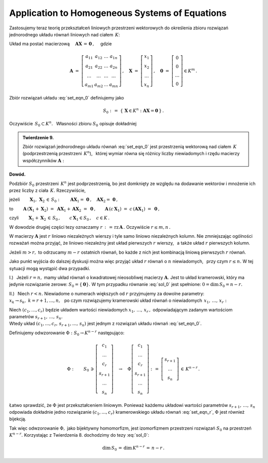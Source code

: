 
Application to Homogeneous Systems of Equations
-----------------------------------------------

Zastosujemy teraz teorię przekształceń liniowych przestrzeni wektorowych do określenia 
zbioru rozwiązań jednorodnego układu równań liniowych nad ciałem :math:`\,K`:

.. math::
   :label: set_eqn_0

   \begin{array}{r}
      a_{11}\,x_1\; + \ \,a_{12}\,x_2\; + \ \,\ldots\  + \ \;a_{1n}\,x_n \ \, = \ \ 0  \\
      a_{21}\,x_1\; + \ \,a_{22}\,x_2\; + \ \,\ldots\  + \ \;a_{2n}\,x_n \ \, = \ \ 0  \\
      \qquad\qquad\,\ldots\qquad\quad\ldots\qquad\quad\ldots\qquad\ldots\qquad\ \ \,\ldots   \\
      a_{m1}\,x_1\; + \ \,a_{m2}\,x_2\; + \ \,\ldots\  + \ \;a_{mn}\,x_n \ \, = \ \ 0
   \end{array}

Układ ma postać macierzową 
:math:`\quad\boldsymbol{A}\boldsymbol{X}\,=\,\boldsymbol{0}\,,\quad` gdzie 

.. math::

   \boldsymbol{A}\ =\ \left[\begin{array}{cccc}
                            a_{11} & a_{12} & \ldots & a_{1n} \\
                            a_{21} & a_{22} & \ldots & a_{2n} \\
                            \ldots & \ldots & \ldots & \ldots \\
                            a_{m1} & a_{m2} & \ldots & a_{mn}
                            \end{array}
                      \right]\,,\quad
   \boldsymbol{X}\ =\ 
   \left[\begin{array}{c} x_1 \\ x_2 \\ \dots \\ x_n \end{array}\right]\,,\quad
   \boldsymbol{0}\ =\ 
   \left[\begin{array}{c} 0 \\ 0 \\ \dots \\ 0 \end{array}\right]\in K^m\,.

Zbiór rozwiązań układu :eq:`set_eqn_0` definiujemy jako
 
.. math::
   
   S_0\ :\,=\ \{\,\boldsymbol{X}\in K^n:\ \boldsymbol{A}\boldsymbol{X}=\boldsymbol{0}\,\}\,.

Oczywiście :math:`\ \,S_0\subset K^n.\ \,` Własności zbioru :math:`\ S_0\ ` opisuje dokładniej

.. admonition:: Twierdzenie 9. :math:`\\`

   Zbiór rozwiązań jednorodnego układu równań :eq:`set_eqn_0` 
   jest przestrzenią wektorową nad ciałem :math:`\,K\ ` 
   (podprzestrzenią przestrzeni :math:`\,K^n`), :math:`\,` której wymiar 
   równa się różnicy liczby niewiadomych i rzędu macierzy współczynników :math:`\boldsymbol{A}:`
   
   .. math::
      :label: sol_0
      
      S_0\,<\,K^n,\qquad\dim\,S_0\,=\,n-\text{rz}\,\boldsymbol{A}\,.
   
.. gdzie :math:`\,r\ ` jest rzędem macierzy :math:`\,\boldsymbol{A}.`

**Dowód.**

Podzbiór :math:`\ S_0\ ` przestrzeni :math:`\,K^n\ ` jest podprzestrzenią,
bo jest domknięty ze względu na dodawanie wektorów i mnożenie ich przez liczby z ciała :math:`\,K.\ `
Rzeczywiście,

jeżeli :math:`\qquad\boldsymbol{X}_1,\,\boldsymbol{X}_2\,\in\,S_0:
\qquad\boldsymbol{A}\boldsymbol{X}_1=\,\boldsymbol{0}\,, 
\quad\boldsymbol{A}\boldsymbol{X}_2=\,\boldsymbol{0}\,,`

to
:math:`\qquad
\boldsymbol{A}\,(\boldsymbol{X}_1+\boldsymbol{X}_2)\ =\ 
\boldsymbol{A}\boldsymbol{X}_1+\boldsymbol{A}\boldsymbol{X}_2\ =\ 
\boldsymbol{0}\,,
\qquad
\boldsymbol{A}\,(c\,\boldsymbol{X}_1)\ =\ c\,(\boldsymbol{A}\boldsymbol{X}_1)\ =\ 
\boldsymbol{0}\,,`

czyli :math:`\qquad 
\boldsymbol{X}_1+\boldsymbol{X}_2\,\in\,S_0\,,\qquad 
c\,\boldsymbol{X}_1\in S_0\,,\quad c\in K\,.`

.. Podzbiór :math:`\,S_0\ ` przestrzeni :math:`\,K^n\ ` jest domknięty ze względu na dodawanie
   wektorów i mnożenie ich przez liczby z ciała :math:`\,K\ `

W dowodzie drugiej części tezy oznaczamy :math:`\ r\,:\,=\,\text{rz}\,\boldsymbol{A}\,.\ `
Oczywiście :math:`\ r\le m,n\,.`

W macierzy :math:`\boldsymbol{A}\ ` jest :math:`\ r\ ` liniowo niezależnych wierszy
i tyle samo liniowo niezależnych kolumn. Nie zmniejszając ogólności rozważań można przyjąć, 
że liniowo niezależny jest układ pierwszych :math:`\ r\ ` wierszy, :math:`\,` 
a także układ :math:`\ r\ ` pierwszych kolumn.

Jeżeli :math:`\ m>r,\ ` to odrzucamy :math:`\ m-r\ ` ostatnich równań, bo każde z nich jest kombinacją liniową pierwszych :math:`\ r\ ` równań.

.. Mamy więc do czynienia z układem :math:`\ r\ ` liniowo niezależnych równań o :math:`\,n\ `
   niewiadomych.

Jako punkt wyjścia do dalszej dyskusji można więc przyjąć układ :math:`\ r\ ` równań 
o :math:`\ n\ ` niewiadomych, :math:`\,` przy czym :math:`\ r\le n.\ `
W tej sytuacji mogą wystąpić dwa przypadki.

I.) :math:`\,` Jeżeli :math:`\ r=n,\ ` mamy układ równań o kwadratowej nieosobliwej macierzy 
:math:`\boldsymbol{A}.\ ` Jest to układ kramerowski, który ma jedynie rozwiązanie zerowe:
:math:`\ S_0=\{\boldsymbol{0}\}.\ ` W tym przypadku równanie :eq:`sol_0` jest spełnione:
:math:`\ 0=\dim\,S_0=n-r.`

II.) :math:`\,` Niech :math:`\ r<n.\ ` Niewiadome o numerach większych od :math:`\ r\ `
przyjmujemy za dowolne parametry: :math:`\ x_k\rightarrow s_k,\ k=r+1,\dots,n,\ \,` 
po czym rozwiązujemy kramerowski układ równań o niewiadomych :math:`\ \,x_1,\,\dots,\,x_r:`

.. .. math::
   :label: set_eqn_r
   
   \begin{array}{c}
      a_{11}\,x_1\; + \ \,a_{12}\,x_2\; + \ \,\ldots\ \, + \ \;a_{1r}\,x_r \ \, = \ \ 
      -\ a_{1,r+1}\,s_{r+1}\; - \ \,\ldots\ \, -\ a_{1n}\,s_n   \\
      a_{21}\,x_1\; + \ \,a_{22}\,x_2\; + \ \,\ldots\ \, + \ \;a_{2r}\,x_r \ \, = \ \ 
      -\ a_{2,r+1}\,s_{r+1}\; - \ \,\ldots\ \, -\ a_{2n}\,s_n   \\
      \ldots\qquad\quad\ldots\qquad\,\ldots\qquad\ \ \ldots\qquad\ \ \,
      \qquad\,\ldots\qquad\qquad\ldots\qquad\,\ldots           \\
      a_{r1}\,x_1\; + \ \,a_{r2}\,x_2\; + \ \,\ldots\ \, + \ \;a_{rr}\,x_r \ \, = \ \ 
      -\ a_{r,r+1}\,s_{r+1}\; - \ \,\ldots\ \, -\ a_{rn}\,s_n
   \end{array}

.. math::
   :label: set_eqn_r
   
   \begin{array}{c}
      a_{11}\,x_1\; + \ \,\ldots\ \, + \ \;a_{1r}\,x_r \ \, = \ \ 
      -\ a_{1,r+1}\,s_{r+1}\; - \ \,\ldots\ \, -\ a_{1n}\,s_n   \\
      a_{21}\,x_1\; + \ \,\ldots\ \, + \ \;a_{2r}\,x_r \ \, = \ \ 
      -\ a_{2,r+1}\,s_{r+1}\; - \ \,\ldots\ \, -\ a_{2n}\,s_n   \\
      \qquad
      \ldots\qquad\quad\ldots\qquad\quad\ldots\qquad\quad
      \ldots\qquad\quad\ldots\qquad\quad\ldots\qquad\quad           \\
      a_{r1}\,x_1\; + \ \,\ldots\ \, + \ \;a_{rr}\,x_r \ \, = \ \ 
      -\ a_{r,r+1}\,s_{r+1}\; - \ \,\ldots\ \, -\ a_{rn}\,s_n
   \end{array}


Niech :math:`\ (c_1,\dots,c_r)\ ` będzie układem wartości niewiadomych 
:math:`\ x_1,\,\dots,\,x_r\,,\ ` 
odpowiadającym zadanym wartościom parametrów :math:`\ s_{r+1},\,\dots,\,s_n.\\` 
Wtedy układ :math:`\ (c_1,\dots,c_r,\,s_{r+1},\dots,\,s_n)\ `
jest jednym z rozwiązań układu równań :eq:`set_eqn_0`.

Definiujemy odwzorowanie :math:`\ \Phi:\ S_0\rightarrow K^{n-r}\ ` następująco:

.. math::
   
   \Phi:\qquad S_0\,\ni\,
   \left[
   \begin{array}{c} c_1 \\ \dots \\ c_r \\ s_{r+1} \\ \dots \\ s_n \end{array}
   \right]
   \quad\rightarrow\quad
   \Phi
   \left[
   \begin{array}{c} c_1 \\ \dots \\ c_r \\ s_{r+1} \\ \dots \\ s_n \end{array}
   \right]
   \ :\,=\ 
   \left[
   \begin{array}{c} s_{r+1} \\ \dots \\ s_n \end{array}
   \right]
   \,\in\,K^{n-r}\,.

Łatwo sprawdzić, że :math:`\ \Phi\ ` jest przekształceniem liniowym.
Ponieważ każdemu układowi wartości parametrów :math:`\ s_{r+1},\,\dots,\,s_n\ `
odpowiada dokładnie jedno rozwiązanie :math:`\ (c_1,\dots,c_r)\ ` kramerowskiego 
układu równań :eq:`set_eqn_r`, :math:`\ \Phi\ ` jest również bijekcją.

Tak więc odwzorowanie :math:`\ \Phi,\ ` jako bijektywny homomorfizm, jest izomorfizmem
przestrzeni rozwiązań :math:`\ S_0\ ` na przestrzeń :math:`\ K^{n-r}.\ ` 
Korzystając z Twierdzenia 8. dochodzimy do tezy :eq:`sol_0`:

.. math::
   
   \dim\,S_0\,=\,\dim\,K^{n-r}\,=\,n-r\,.
























